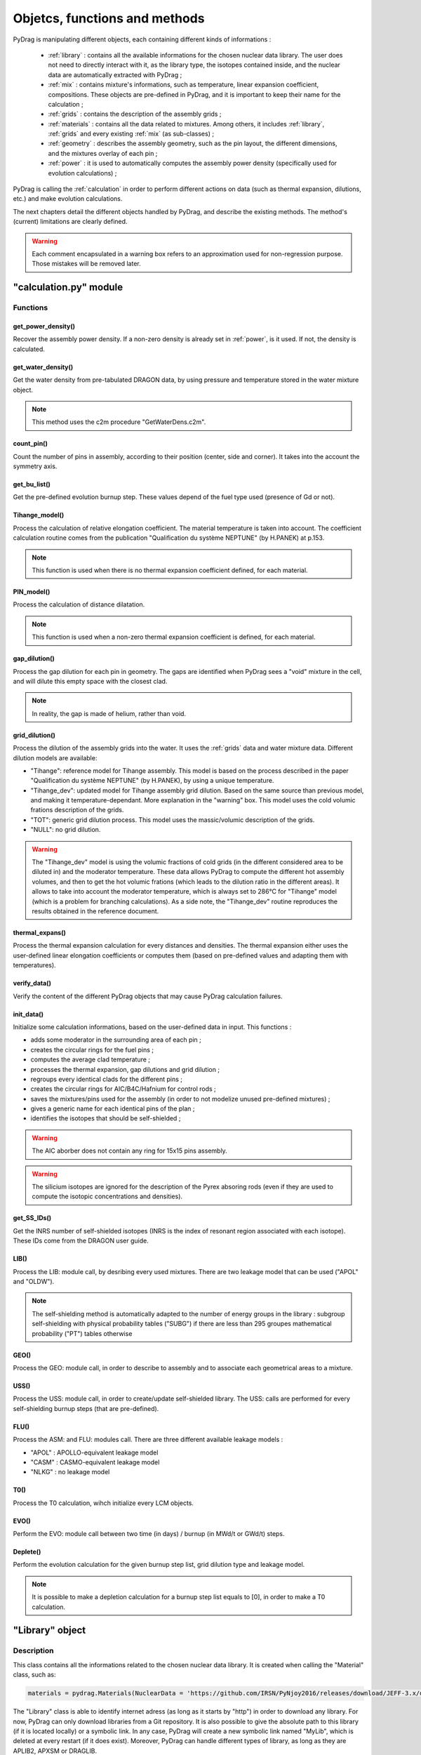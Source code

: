 .. _functions:

################################
Objetcs, functions and methods 
################################

PyDrag is manipulating different objects, each containing different kinds of informations :

  - :ref:`library` : contains all the available informations for the chosen nuclear data library. The user does not need to directly interact with it, as the library type, the isotopes contained inside, and the nuclear data are automatically extracted with PyDrag ;

  -  :ref:`mix` : contains mixture's informations, such as temperature, linear expansion coefficient, compositions. These objects are pre-defined in PyDrag, and it is important to keep their name for the calculation ;

  - :ref:`grids` : contains the description of the assembly grids ;

  - :ref:`materials` : contains all the data related to mixtures. Among others, it includes :ref:`library`, :ref:`grids` and every existing :ref:`mix` (as sub-classes) ; 

  - :ref:`geometry` : describes the assembly geometry, such as the pin layout, the different dimensions, and the mixtures overlay of each pin ;

  - :ref:`power` : it is used to automatically computes the assembly power density (specifically used for evolution calculations) ;

PyDrag is calling the :ref:`calculation` in order to perform different actions on data (such as thermal expansion, dilutions, etc.) and make evolution calculations.

The next chapters detail the different objects handled by PyDrag, and describe the existing methods. The method's (current) limitations are clearly defined.

.. warning::

  Each comment encapsulated in a warning box refers to an approximation used for non-regression purpose. Those mistakes will be removed later. 

.. _calculation:

"calculation.py" module
*************************

Functions
==========

get_power_density()
-------------------------

Recover the assembly power density. If a non-zero density is already set in :ref:`power`, is it used. If not, the density is calculated.

get_water_density()
-------------------------

Get the water density from pre-tabulated DRAGON data, by using pressure and temperature stored in the water mixture object.

.. note::

	This method uses the c2m procedure "GetWaterDens.c2m".

count_pin()
-------------------------

Count the number of pins in assembly, according to their position (center, side and corner). It takes into the account the symmetry axis.

get_bu_list()
-------------------------

Get the pre-defined evolution burnup step. These values depend of the fuel type used (presence of Gd or not).

Tihange_model()
-------------------------

Process the calculation of relative elongation coefficient. The material temperature is taken into account.
The coefficient calculation routine comes from the publication "Qualification du système NEPTUNE" (by H.PANEK) at p.153.

.. note::

	This function is used when there is no thermal expansion coefficient defined, for each material.

PIN_model()
-------------------------

Process the calculation of distance dilatation.

.. note::

	This function is used when a non-zero thermal expansion coefficient is defined, for each material.

gap_dilution()
-------------------------

Process the gap dilution for each pin in geometry. The gaps are identified when PyDrag sees a "void" mixture in the cell, and will dilute this empty space with the closest clad.

.. note::

	In reality, the gap is made of helium, rather than void.

grid_dilution()
-------------------------

Process the dilution of the assembly grids into the water. It uses the :ref:`grids` data and water mixture data. Different dilution models are available:

- "Tihange": reference model for Tihange assembly. This model is based on the process described in the paper "Qualification du système NEPTUNE" (by H.PANEK), by using a unique temperature.
- "Tihange_dev": updated model for Tihange assembly grid dilution. Based on the same source than previous model, and making it temperature-dependant. More explanation in the "warning" box. This model uses the cold volumic frations description of the grids.
- "TOT": generic grid dilution process. This model uses the massic/volumic description of the grids.
- "NULL": no grid dilution.

.. warning::

	The "Tihange_dev" model is using the volumic fractions of cold grids (in the different considered area to be diluted in) and the moderator temperature. These data allows PyDrag to compute the different hot assembly volumes, and then to get the hot volumic frations (which leads to the dilution ratio in the different areas). It allows to take into account the moderator temperature, which is always set to 286°C for "Tihange" model (which is a problem for branching calculations). As a side note, the "Tihange_dev" routine reproduces the results obtained in the reference document.

thermal_expans()
-------------------------

Process the thermal expansion calculation for every distances and densities. The thermal expansion either uses the user-defined linear elongation coefficients or computes them (based on pre-defined values and adapting them with temperatures).

verify_data()
-------------------------

Verify the content of the different PyDrag objects that may cause PyDrag calculation failures.

init_data()
-------------------------

Initialize some calculation informations, based on the user-defined data in input. This functions :

- adds some moderator in the surrounding area of each pin ;
- creates the circular rings for the fuel pins ; 
- computes the average clad temperature ;
- processes the thermal expansion, gap dilutions and grid dilution ;
- regroups every identical clads for the different pins ;
- creates the circular rings for AIC/B4C/Hafnium for control rods ;
- saves the mixtures/pins used for the assembly (in order to not modelize unused pre-defined mixtures) ;
- gives a generic name for each identical pins of the plan ;
- identifies the isotopes that should be self-shielded ;

.. warning::

	The AIC aborber does not contain any ring for 15x15 pins assembly.

.. warning::

	The silicium isotopes are ignored for the description of the Pyrex absoring rods (even if they are used to compute the isotopic concentrations and densities). 

get_SS_IDs()
-------------------------

Get the INRS number of self-shielded isotopes (INRS is the index of resonant region associated with each isotope). These IDs come from the DRAGON user guide.

LIB()
-------------------------

Process the LIB: module call, by desribing every used mixtures. There are two leakage model that can be used ("APOL" and "OLDW").

.. note::

	The self-shielding method is automatically adapted to the number of energy groups in the library :
	subgroup self-shielding with physical probability tables ("SUBG") if there are less than 295 groupes
	mathematical probability ("PT") tables otherwise

GEO()
-------------------------

Process the GEO: module call, in order to describe to assembly and to associate each geometrical areas to a mixture.


USS()
-------------------------

Process the USS: module call, in order to create/update self-shielded library. The USS: calls are performed for every self-shielding burnup steps (that are pre-defined).

FLU()
-------------------------

Process the ASM: and FLU: modules call. There are three different available leakage models :

- "APOL" : APOLLO-equivalent leakage model
- "CASM" : CASMO-equivalent leakage model
- "NLKG" : no leakage model

T0()
-------------------------

Process the T0 calculation, wihch initialize every LCM objects.

EVO()
-------------------------

Perform the EVO: module call between two time (in days) / burnup (in MWd/t or GWd/t) steps.

Deplete()
-------------------------

Perform the evolution calculation for the given burnup step list, grid dilution type and leakage model.

.. note::

	It is possible to make a depletion calculation for a burnup step list equals to [0], in order to make a T0 calculation.

.. _library:

"Library" object
**********************

Description
============

This class contains all the informations related to the chosen nuclear data library. It is created when calling the "Material" class, such as:

.. code-block:: Python

  materials = pydrag.Materials(NuclearData = 'https://github.com/IRSN/PyNjoy2016/releases/download/JEFF-3.x/drglibJEFF-3.1.1')

The "Library" class is able to identify internet adress (as long as it starts by "http") in order to download any library. For now, PyDrag can only download libraries from a Git repository. It is also possible to give the absolute path to this library (if it is located locally) or a symbolic link. In any case, PyDrag will create a new symbolic link named "MyLib", which is deleted at every restart (if it does exist). Moreover, PyDrag can handle different types of library, as long as they are APLIB2, APXSM or DRAGLIB.

Methods
==========

get_lib_type()
-------------------------

Get the library type, using the c2m procedure "GetLibType.c2m". It calls the LIB module while specificating a library type, looping through the three handlable types : "DRAGON", "APLIB2" and "APXSM". Obviously, if none of those type is right (or if the library is not readable), the calculation will stop.

get_isotope_list()
-------------------------

Recover the list of all the avaiable non-self-shielded isotopes' names in the chosen library.

get_energy_group()
-------------------------

Recover the energy group number considered in the chosen library, using the c2m procedures "GetEnergyGr.c2m" and "GetNRG.c2m". This information is used in order to define the self-shielding routine.

.. note::

  The "GetNRG" is calling LIB: module, and needs to know at least one isotope from the library. In consequence, this function can not be called before "get_isotope_list()".

get_isotope_name()
-------------------------

Check for any correspondance between a "user-defined" isotope's name and the library isotopes' names. For instance, it allows to link the user-defined isotope "Fe56" with its codename in the library (which can be "FE56_3" or anything else, depending on the library).

get_SS_isotope_list()
-------------------------

Recover the list of every available self-shielded isotopes in the chosen library.

.. note::

  This method is a bit different from the others. In fact, it is impossible (for now) to directly recover this list of names in a c2m procedure, as DRAGON only displays it in an output file (or in the terminal). This methods calls another dedicated python script (called "get_SS_isot.py") in order to execute the c2m procedure "GetSSIsot.c2m" and recovers the informations from the terminal.

It is mandatory to make a LIB: module call to get these informations : consequently, the name of at least one isotope from the library is required. This method can not be called before the "get_isotope_list()".

get_real_isot_name()
-------------------------

Check for any correspondance between a "user-defined" isotope's name and the library isotopes' names. **This function is used for specific isotopes (such as Mo95), for non-regression purpose.**

get_molar_mass()
-------------------------

Recover the molar masses of every available isotopes in chosen library. A correction is made in order to recover the right isotopic molar masses. In fact, the available libraries do not contain any direct mentions to the molar masses, and store the isotopic average weight ratio (AWR, which are the ratio of each isotope mass divided by the neutron mass). Moreover, as the isotopic neutron masses are not stored, the natural carbon mass (known, and set to 12.011 according to the natural carbon NIST value) is used with the stored carbone AWR. The ratio of those two factors gives the corrective factor, applied on every AWRs.

.. _mix:

"Mix" object
******************

Description
============

The "Mix" objects are used to define the mixtures used for the calculation. By default, PyDrag is creating a list of pre-defined elements (based on common isotopic abundances), later used to create mixtures. The pre-defined mixtures have a fixed name, making them easier to handle by the code and directly callable in the input. However, it is possible for the user to create their own mixtures, duplicating existing mixtures, and such. 

Methods
==========

info()
-------------------------

Displays general informations about the mixture class.

set_density()
-------------------------

Set the mixture's density (in g/cm3).

set_temperature()
-------------------------

Set the mixture's temperature (in °C, °K or °F). The temperature is converted and stored as °C.

set_enrichment()
-------------------------

Set the isotopic enrichment/ratio (works for one isotope/element at a time).

.. note::

  This method is only used to define fuel mixtures.

set_pressure()
-------------------------

Set the mixture's pressure (in bar, psi or Pa). The pressure is converted and stored as bar.

.. note::

  This methods is only used to set moderator's pressure.

set_compo()
-------------------------

Set the mixture's composition. This methods can take as many isotopes/elements as needed in one call.

set_boron()
-------------------------

Set the mixture's boron concentration (in pcm).

.. note::

  This methods is only used to set moderator's boron concentration.

set_fraction()
-------------------------

Set the mixture's MOX fraction in the different assembly areas (corner, side and center pins).

.. note::

  This methods is only used for MOX-type fuels.

set_thermal_coef()
-------------------------

Set the mixture's linear expansion coefficient. By default, this coefficient is always set to 0. If the user defines its own coefficients, they will be used accordingly. However, if there is no coefficient (or if some are missing), PyDrag automatically check for pre-defined expansion coefficients (as a function of the mixture's temperature).

.. _grids:

"Grids" object
*****************

Description
============

Methods
==========

.. _materials:

"Material" object
***********************

Description
============

This class contains all the inforations about every :ref:`mix` and :ref:`library`. These data are used to compute every isotopic concentrations, in order to define the used mixtures in assembly (through a LIB: module call to DRAGON). The user can modify each mix by interacting with each mixture's specific object, or can interact directly with the "Material" class (with the different methods).

Methods
==========

set_natural_abundance()
-------------------------

Set the isotopic abundances of the chosen natural element.

set_molar_mass()
-------------------------

Set the molar mass of the chosen natural element.

set_compounds()
-------------------------

Pre-define a list of chemical compounds.

.. note::

  The pre-defined compounds are B2O3, SiO2, Al2O3, Na2O, Gd2O3 and H2O.

add_compounds()
-------------------------

Add a user-defined chemical compound. 

add_element()
-------------------------

Add a user-defined natural element.

.. note::

  This method can be used to update the isotopic abundances of an existing element.

set_tfuel()
-------------------------

Set the fuel temperature. The available units are degree Celsius, Fahrenheit and Kelvin.

.. note::

  This method modifies the temperature of 'UO2', 'MOX' and 'Gd' mixtures.

duplicate_mix()
-------------------------

Duplicate the chosen mixture.

.. note::

  By default, the new mixture will be named after a combination of the original name and a digit.

.. note::

  It is recommanded to use this methode in order to create different MOX fuels, as it follows :

  1) Duplicate the existing "UO2" mixture (and name it "MOX")
  2) Duplicate the "MOX" fuel into as many mixtures as wanted. The identified MOX fuel names are "MOX_low", "MOX_medium" and "MOX_high", used to represent fuels with different plutonium enrichements.
  3) Manually set the isotopic enrichments (see :ref:`mix`).


set_natural_elements()
-------------------------

Pre-define a list of natural elements compositions. 
Each element is named after its chemical symbol, then followed by the locution "Nat".
For exemple :

==================  ====================
Element name        Name in PyDrag
==================  ====================
iron                  FeNat
chrome                CrNat
sulfur                SNat 
==================  ====================

.. warning::

  The isotope Gd152 is not taken into account in the natural gadolinium composition (and replaced by Gd154).
  Moreover, the natural aliminium composition is different when using an APXSM-formatted nuclear data library.


load_composition()
-------------------------

Load all the defined natural elements and mixtures' compositions into the object. This method follows these steps :

1) Recover the isotopes' molar masses from the library
2) Check for any missing isotopes by listing all the pre-defined ones. If an isotope is missing in the library, it is replaced by the N+2 isotope.
3) Compute the natural elements' molar masses (or recover these molar masses if they do exist in the library)
4) Compute the atomic densities of each mixtures

.. warning::

  The silicium molar mass is equal the Si28 molar mass. The molybdenum molar mass is equel to the Mo95 molar mass.

.. note::

  This method is used to update the mixtures/elements every time the user modifies the default caracteristics.

make_default_mix()
-------------------------

Pre-define the default mixtures' compositions.

.. note::

  Default mixtures' name are :

=====================  =======================
Common name              Pydrag mixture name
=====================  =======================
Stainless Steel 304      SS304
Inconel                  Inconel
Zircaloy-4               Zr4
Ag-In-Cd                 AIC
Air                      Air               
UO2+Gd fuel              Gd
MOX fuel                 MOX
UO2 fuel                 UO2
B4C                      B4C
Water                    water
Pyrex                    Pyrex
Void                     void
M5                       M5
Hafnium                  Hf
=====================  =======================

make_common_mix()
-------------------------

Compute the isotopic concetrations of the mixtures that are not made of U238. It includes all the "structure" materials, the "moderators", and the "absorbers".

.. warning::

  The molar mass of water is set to 18.01528 in the case of non-APLIB2 libraries.

add_grids()
-------------------------

Create different moderators to be used in different areas of the assembly. It is representing the diltued assembly grids. The created moderators are called "MODE" (for central fuel cells), "MODEL" (for lateral fuel cells), "MODEC" (for corner fuel cells) and "MODETE" (for tube cells).

.. note::

  The moderators compositions are calculated based on the grid description given in the :ref:`grids` and the "water" mixture.

make_mix()
-------------------------

Generate every mixtures' isotopic concentration based on all the given informations (default and user-defined).

add_combinated_mix()
-------------------------

Create a used-defined combinated mixture, which is a material described through other existing mixtures. It differs from other mixtures as it is desribed in DRAGON with the "COMB" keyword at the LIB: call. 

make_fuel_mix()
-------------------------

Compute the isotopic concetrations of the mixtures containing U238.

.. _geometry:

"Geometry" object
*********************

Description
============

This class describes the assembly geometry to be modelized. It is mainly represented by a list of lists, containing the assiociation of pin's dimensions and the different materials' names inside each described areas. A pin is represented as a rectangular cell composed of centered circular regions. An assembly can be fully represented, or using 4th symmetry or 8th symmetry. For now, it is mandatory to describe it by its "South East" side (for 4th symmetry) or "East South-East" side (for 8th symmetry), as PyDrag has pre-defined symmetry axis for the GEO: module call.

Methods
==========

set_mesh()
-------------------------

Set the pin's mesh for each pin type, based on the type of moderator used in the cell.

make_rings()
-------------------------

Create a list of rings for the chosen material.

.. note::

	This functions is used for the spatial discretization of fuel (and absorber) rings.
	
set_pin_type()
-------------------------

Create a copy of the assembly plan attributes and replace every identical pins by a generic name (in order to make them easier to identify).

get_position()
-------------------------

Identify the position (corner/side/center) of each pin of the plan. This method helps to identify which kind of moderator will be used for the pins.

.. _power:

"Power" object
*********************

Description
============

This class contains some data required to compute the assembly power density (this calculation is done with a function from calculation.py, as it requires some informations about fuels).

Methods
==========

set_power_density()
-------------------------

Set the power density of assembly. By default, the value is set to 0, which leads to an automatic calculation of the density in calculation.py. A non-zero value will be directly used for evolution calculation.
